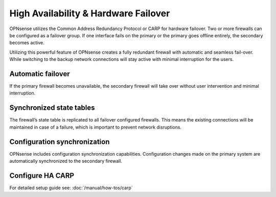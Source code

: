=====================================
High Availability & Hardware Failover
=====================================
OPNsense utilizes the Common Address Redundancy Protocol or CARP for hardware
failover. Two or more firewalls can be configured as a failover group. If one
interface fails  on the primary or the primary goes offline entirely, the
secondary becomes active.

Utilizing this powerful feature of OPNsense creates a fully redundant firewall
with automatic and seamless fail-over. While switching to the backup network
connections will stay active with minimal interruption for the users.

.. image:: images/light_bulbs.png
    :width: 100%

------------------
Automatic failover
------------------

If the primary firewall becomes unavailable, the secondary firewall will take
over without user intervention and minimal interruption.

-------------------------
Synchronized state tables
-------------------------

The firewall’s state table is replicated to all failover configured firewalls.
This means the existing connections will be maintained in case of a failure,
which is important to prevent network disruptions.

-----------------------------
Configuration synchronization
-----------------------------

OPNsense includes configuration synchronization capabilities. Configuration
changes made on the primary system are  automatically synchronized to the
secondary firewall.

-----------------
Configure HA CARP
-----------------

For detailed setup guide see: :doc:`/manual/how-tos/carp`
